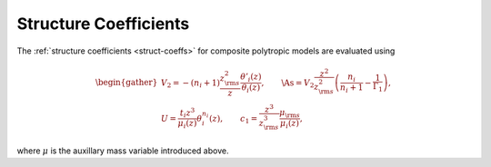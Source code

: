 .. _comp-ptrope-struct:

Structure Coefficients
======================

The :ref:`structure coefficients <struct-coeffs>` for composite
polytropic models are evaluated using

.. math::

   \begin{gather}
   V_{2} = -(n_{i} + 1) \frac{z_{\rm s}^{2}}{z} \frac{\theta'_{i}(z)}{\theta_{i}(z)}, \qquad
   \As = V_{2} \frac{z^{2}}{z_{\rm s}^{2}}\left( \frac{n_{i}}{n_{i} + 1} - \frac{1}{\Gamma_{1}} \right), \\
   U = \frac{t_{i} z^{3}}{\mu_{i}(z)} \theta_{i}^{n_{i}}(z), \qquad
   c_1 = \frac{z^{3}}{z_{\rm s}^{3}} \frac{\mu_{\rm s}}{\mu_{i}(z)},
   \end{gather}

where :math:`\mu` is the auxillary mass variable introduced above.

